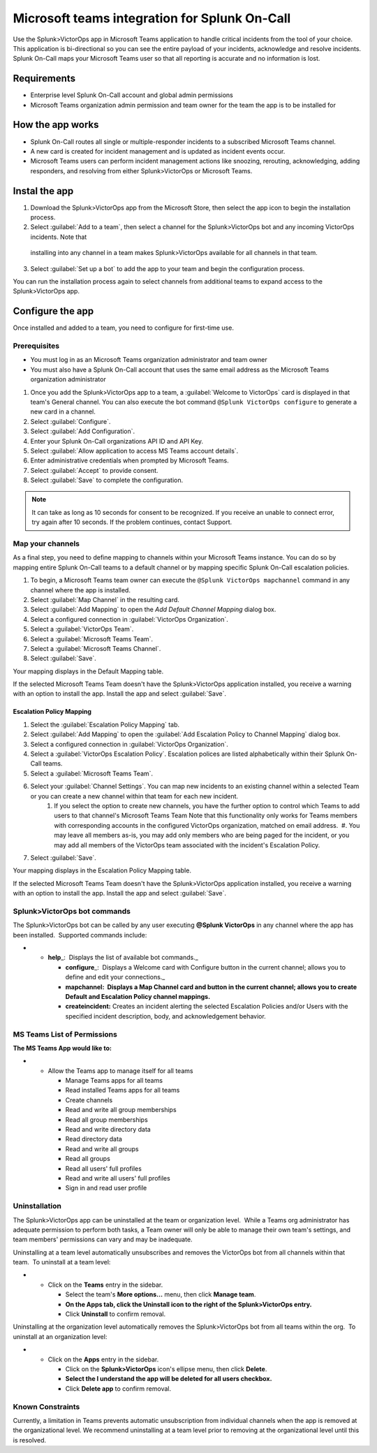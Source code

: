 Microsoft teams integration for Splunk On-Call
**********************************************************

Use the Splunk>VictorOps app in Microsoft Teams application to handle critical incidents from the tool of your choice. This application is bi-directional so you can see the entire payload of your incidents, acknowledge and resolve incidents. Splunk On-Call maps your Microsoft Teams user so that all reporting is accurate and no information is lost.

Requirements
================

-  Enterprise level Splunk On-Call account and global admin permissions
-  Microsoft Teams organization admin permission and team owner for the team the app is to be installed for 

How the app works
======================

-  Splunk On-Call routes all single or multiple-responder incidents to a subscribed Microsoft Teams channel.
-  A new card is created for incident management and is updated as incident events occur.
-  Microsoft Teams users can perform incident management actions like snoozing, rerouting, acknowledging, adding responders, and resolving from either Splunk>VictorOps or Microsoft Teams.

Instal the app
================

1.  Download the Splunk>VictorOps app from the Microsoft Store, then select the app icon to begin the installation process.
2.  Select :guilabel:`Add to a team`, then select a channel for the Splunk>VictorOps bot and any incoming VictorOps incidents. Note that
   installing into any channel in a team makes Splunk>VictorOps available for all channels in that team.
3.  Select :guilabel:`Set up a bot` to add the app to your team and begin the configuration process.

You can run the installation process again to select channels from additional teams to expand access to the Splunk>VictorOps app.

Configure the app
=====================

Once installed and added to a team, you need to configure for first-time use. 

Prerequisites
----------------
* You must log in as an Microsoft Teams organization administrator and team owner
* You must also have a Splunk On-Call account that uses the same email address as the Microsoft Teams organization administrator

1. Once you add the Splunk>VictorOps app to a team, a :guilabel:`Welcome to VictorOps` card is displayed in that team's General channel. You can also execute the bot command ``@Splunk VictorOps configure`` to generate a new card in a channel.
2. Select :guilabel:`Configure`.
3. Select :guilabel:`Add Configuration`.
4. Enter your Splunk On-Call organizations API ID and API Key.
5. Select :guilabel:`Allow application to access MS Teams account details`.
6. Enter administrative credentials when prompted by Microsoft Teams.
7. Select :guilabel:`Accept` to provide consent.
8. Select :guilabel:`Save` to complete the configuration.

.. note:: It can take as long as 10 seconds for consent to be recognized. If you receive an unable to connect error, try again after 10 seconds. If the problem continues, contact Support.

Map your channels
----------------

As a final step, you need to define mapping to channels within your Microsoft Teams instance. You can do so by mapping entire Splunk On-Call teams to a default channel or by mapping specific Splunk On-Call escalation policies.

1. To begin, a Microsoft Teams team owner can execute the ``@Splunk VictorOps mapchannel`` command in any channel where the app is installed.
2. Select :guilabel:`Map Channel` in the resulting card.
3. Select :guilabel:`Add Mapping` to open the `Add Default Channel Mapping` dialog box.
4. Select a configured connection in :guilabel:`VictorOps Organization`.
5. Select a :guilabel:`VictorOps Team`.
6. Select a :guilabel:`Microsoft Teams Team`.
7. Select a :guilabel:`Microsoft Teams Channel`.
8. Select :guilabel:`Save`.

Your mapping displays in the Default Mapping table. 

If the selected Microsoft Teams Team doesn't have the Splunk>VictorOps application installed, you receive a warning with an option to install the app. Install the app and select :guilabel:`Save`.

.. image:: /_images/spoc/MS1.png

**Escalation Policy Mapping**
~~~~~~~~~~~~~~~~~~~~~~~~~~~~~

#. Select the :guilabel:`Escalation Policy Mapping` tab.
#. Select :guilabel:`Add Mapping` to open the :guilabel:`Add Escalation Policy to Channel Mapping` dialog box.
#. Select a configured connection in :guilabel:`VictorOps Organization`.
#. Select a :guilabel:`VictorOps Escalation Policy`. Escalation polices are listed alphabetically within their Splunk On-Call teams.
#. Select a :guilabel:`Microsoft Teams Team`.
#. Select your :guilabel:`Channel Settings`. You can map new incidents to an existing channel within a selected Team or you can create a new channel within that team for each new incident.
    #. If you select the option to create new channels, you have the further option to control which Teams to add users to that channel's Microsoft Teams Team Note that this functionality only works for Teams members with corresponding accounts in the configured VictorOps organization, matched on email address.  #. You may leave all members as-is, you may add only members who are being paged for the incident, or you may add all members of the VictorOps team associated with the incident's Escalation Policy.
#. Select :guilabel:`Save`.

Your mapping displays in the Escalation Policy Mapping table.

If the selected Microsoft Teams Team doesn't have the Splunk>VictorOps application installed, you receive a warning with an option to install the app. Install the app and select :guilabel:`Save`.

.. image:: /_images/spoc/MS2.png

.. image:: /_images/spoc/MS3.png

Splunk>VictorOps bot commands
-----------------------------

The Splunk>VictorOps bot can be called by any user executing **@Splunk
VictorOps** in any channel where the app has been installed.  Supported
commands include:

-  

   -  **help**\ \_:  Displays the list of available bot commands.\_

      -  **configure**\ \_:  Displays a Welcome card with Configure
         button in the current channel; allows you to define and edit
         your connections.\_
      -  **mapchannel:  Displays a Map Channel card and button in the
         current channel; allows you to create Default and Escalation
         Policy channel mappings.**
      -  **createincident:** Creates an incident alerting the selected
         Escalation Policies and/or Users with the specified incident
         description, body, and acknowledgement behavior.

MS Teams List of Permissions
----------------------------

**The MS Teams App would like to:**

-  

   -  Allow the Teams app to manage itself for all teams

      -  Manage Teams apps for all teams
      -  Read installed Teams apps for all teams
      -  Create channels
      -  Read and write all group memberships
      -  Read all group memberships
      -  Read and write directory data
      -  Read directory data
      -  Read and write all groups
      -  Read all groups
      -  Read all users' full profiles
      -  Read and write all users' full profiles
      -  Sign in and read user profile

Uninstallation
--------------

The Splunk>VictorOps app can be uninstalled at the team or organization
level.  While a Teams org administrator has adequate permission to
perform both tasks, a Team owner will only be able to manage their own
team's settings, and team members' permissions can vary and may be
inadequate.

Uninstalling at a team level automatically unsubscribes and removes the
VictorOps bot from all channels within that team.  To uninstall at a
team level:

-  

   -  Click on the **Teams** entry in the sidebar.

      -  Select the team's **More options…** menu, then click **Manage
         team**.
      -  **On the Apps tab, click the Uninstall icon to the right of the
         Splunk>VictorOps entry.**
      -  Click **Uninstall** to confirm removal.

Uninstalling at the organization level automatically removes the
Splunk>VictorOps bot from all teams within the org.  To uninstall at an
organization level:

-  

   -  Click on the **Apps** entry in the sidebar.

      -  Click on the **Splunk>VictorOps** icon's ellipse menu, then
         click **Delete**.
      -  **Select the I understand the app will be deleted for all users
         checkbox.**
      -  Click **Delete app** to confirm removal.

Known Constraints
-----------------

Currently, a limitation in Teams prevents automatic unsubscription from
individual channels when the app is removed at the organizational level.
We recommend uninstalling at a team level prior to removing at the
organizational level until this is resolved.
